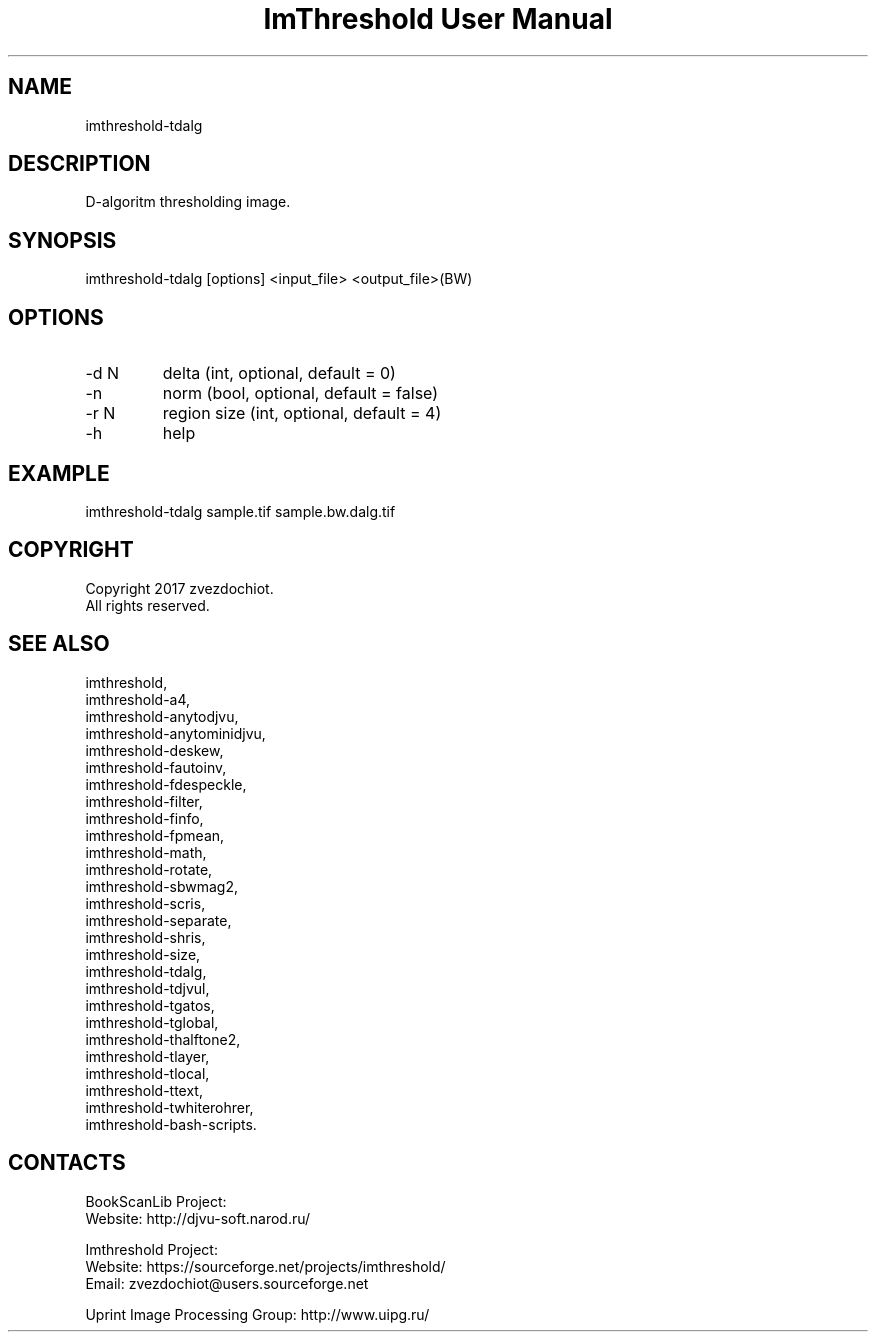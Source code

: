 .TH "ImThreshold User Manual" 1 "13 Oct 2019" "ImThreshold documentation"

.SH NAME
imthreshold-tdalg

.SH DESCRIPTION
D-algoritm thresholding image.

.SH SYNOPSIS
imthreshold-tdalg [options] <input_file> <output_file>(BW)

.SH OPTIONS
.TP
-d N
delta (int, optional, default = 0)
.TP
-n
norm (bool, optional, default = false)
.TP
-r N
region size (int, optional, default = 4)
.TP
-h
help

.SH EXAMPLE
imthreshold-tdalg sample.tif sample.bw.dalg.tif

.SH COPYRIGHT
Copyright 2017 zvezdochiot.
 All rights reserved.

.SH SEE ALSO
 imthreshold,
 imthreshold-a4,
 imthreshold-anytodjvu,
 imthreshold-anytominidjvu,
 imthreshold-deskew,
 imthreshold-fautoinv,
 imthreshold-fdespeckle,
 imthreshold-filter,
 imthreshold-finfo,
 imthreshold-fpmean,
 imthreshold-math,
 imthreshold-rotate,
 imthreshold-sbwmag2,
 imthreshold-scris,
 imthreshold-separate,
 imthreshold-shris,
 imthreshold-size,
 imthreshold-tdalg,
 imthreshold-tdjvul,
 imthreshold-tgatos,
 imthreshold-tglobal,
 imthreshold-thalftone2,
 imthreshold-tlayer,
 imthreshold-tlocal,
 imthreshold-ttext,
 imthreshold-twhiterohrer,
 imthreshold-bash-scripts.

.SH CONTACTS
BookScanLib Project:
 Website: http://djvu-soft.narod.ru/

Imthreshold Project:
 Website: https://sourceforge.net/projects/imthreshold/
 Email: zvezdochiot@users.sourceforge.net

 Uprint Image Processing Group: http://www.uipg.ru/
